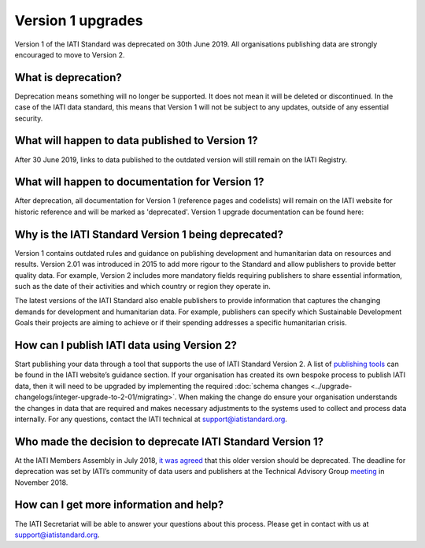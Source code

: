Version 1 upgrades
==================

Version 1 of the IATI Standard was deprecated on 30th June 2019. All organisations publishing data are strongly encouraged to move to Version 2.

What is deprecation?
--------------------
Deprecation means something will no longer be supported. It does not mean it will be deleted or discontinued. In the case of the IATI data standard, this means that Version 1 will not be subject to any updates, outside of any essential security.

What will happen to data published to Version 1?
------------------------------------------------
After 30 June 2019, links to data published to the outdated version will still remain on the IATI Registry.

What will happen to documentation for Version 1?
------------------------------------------------
After deprecation, all documentation for Version 1 (reference pages and codelists) will remain on the IATI website for historic reference and will be marked as 'deprecated'. Version 1 upgrade documentation can be found here:

Why is the IATI Standard Version 1 being deprecated?
----------------------------------------------------
Version 1 contains outdated rules and guidance on publishing development and humanitarian data on resources and results. Version 2.01 was introduced in 2015 to add more rigour to the Standard and allow publishers to provide better quality data. For example, Version 2 includes more mandatory fields requiring publishers to share essential information, such as the date of their activities and which country or region they operate in.

The latest versions of the IATI Standard also enable publishers to provide information that captures the changing demands for development and humanitarian data. For example, publishers can specify which Sustainable Development Goals their projects are aiming to achieve or if their spending addresses a specific humanitarian crisis.

How can I publish IATI data using Version 2?
--------------------------------------------
Start publishing your data through a tool that supports the use of IATI Standard Version 2. A list of `publishing tools <https://iatistandard.org/en/guidance/publishing-data/creating-files/>`__ can be found in the IATI website’s guidance section. If your organisation has created its own bespoke process to publish IATI data, then it will need to be upgraded by implementing the required :doc:`schema changes <../upgrade-changelogs/integer-upgrade-to-2-01/migrating>`. When making the change do ensure your organisation understands the changes in data that are required and makes necessary adjustments to the systems used to collect and process data internally. For any questions, contact the IATI technical at `support@iatistandard.org <https://iatistandard.org/en/contact/>`__.

Who made the decision to deprecate IATI Standard Version 1?
-----------------------------------------------------------
At the IATI Members Assembly in July 2018, `it was agreed <https://iatistandard.org/documents/660/2018_MA_Minutes_FINAL_circulated_Friday_September_7th_2018.pdf>`__ that this older version should be deprecated. The deadline for deprecation was set by IATI’s community of data users and publishers at the Technical Advisory Group `meeting <https://iatistandard.org/documents/709/TAG_2018_report.pdf>`__ in November 2018.

How can I get more information and help?
----------------------------------------
The IATI Secretariat will be able to answer your questions about this process. Please get in contact with us at `support@iatistandard.org <https://iatistandard.org/en/contact/>`__.

.. meta::
  :order: 4
